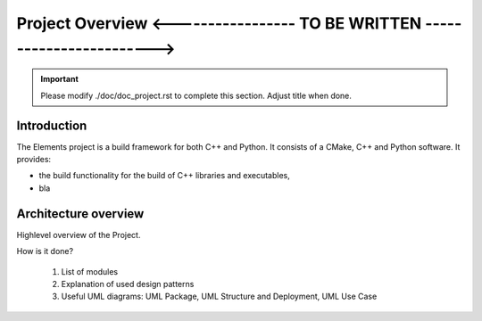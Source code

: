 Project Overview <----------------- TO BE WRITTEN ------------------------>
===========================================================================

.. sectionauthor:: Hubert Degaudenzi <Hubert.Degauden[AT]unige.ch>

.. important:: Please modify ./doc/doc_project.rst to complete this section.
   Adjust title when done.

.. The following sections can be replaced or updated. 
   Consider using a toctree directive to split larger documents. 

Introduction
------------

The Elements project is a build framework for both C++ and Python. It consists
of a CMake, C++ and Python software. It provides:

- the build functionality for the build of C++ libraries and executables,
- bla


Architecture overview
---------------------

Highlevel overview of the Project. 

How is it done?

  1. List of modules
  2. Explanation of used design patterns
  3. Useful UML diagrams: UML Package, UML Structure and Deployment, UML Use Case